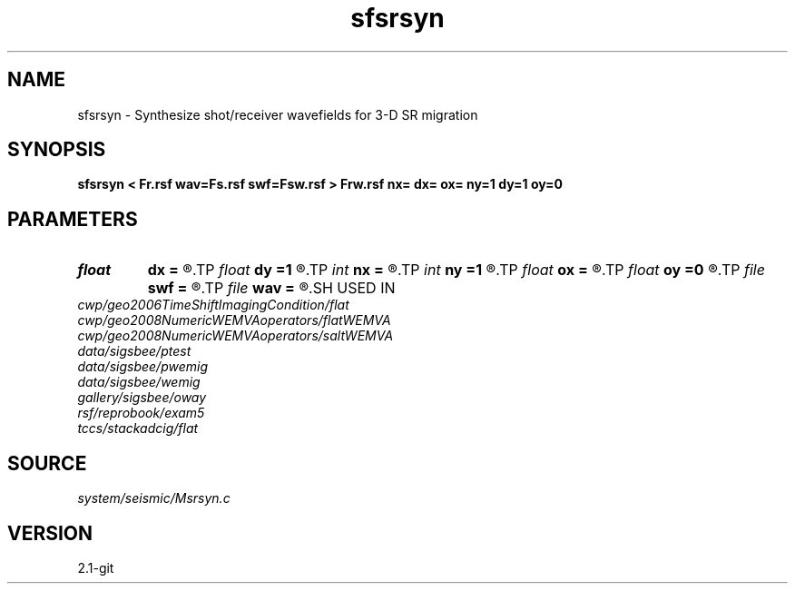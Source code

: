 .TH sfsrsyn 1  "APRIL 2019" Madagascar "Madagascar Manuals"
.SH NAME
sfsrsyn \- Synthesize shot/receiver wavefields for 3-D SR migration 
.SH SYNOPSIS
.B sfsrsyn < Fr.rsf wav=Fs.rsf swf=Fsw.rsf > Frw.rsf nx= dx= ox= ny=1 dy=1 oy=0
.SH PARAMETERS
.PD 0
.TP
.I float  
.B dx
.B =
.R  	x sampling
.TP
.I float  
.B dy
.B =1
.R  	y sampling
.TP
.I int    
.B nx
.B =
.R  	x samples
.TP
.I int    
.B ny
.B =1
.R  	y samples
.TP
.I float  
.B ox
.B =
.R  	x origin
.TP
.I float  
.B oy
.B =0
.R  	y origin
.TP
.I file   
.B swf
.B =
.R  	auxiliary output file name
.TP
.I file   
.B wav
.B =
.R  	auxiliary input file name
.SH USED IN
.TP
.I cwp/geo2006TimeShiftImagingCondition/flat
.TP
.I cwp/geo2008NumericWEMVAoperators/flatWEMVA
.TP
.I cwp/geo2008NumericWEMVAoperators/saltWEMVA
.TP
.I data/sigsbee/ptest
.TP
.I data/sigsbee/pwemig
.TP
.I data/sigsbee/wemig
.TP
.I gallery/sigsbee/oway
.TP
.I rsf/reprobook/exam5
.TP
.I tccs/stackadcig/flat
.SH SOURCE
.I system/seismic/Msrsyn.c
.SH VERSION
2.1-git
